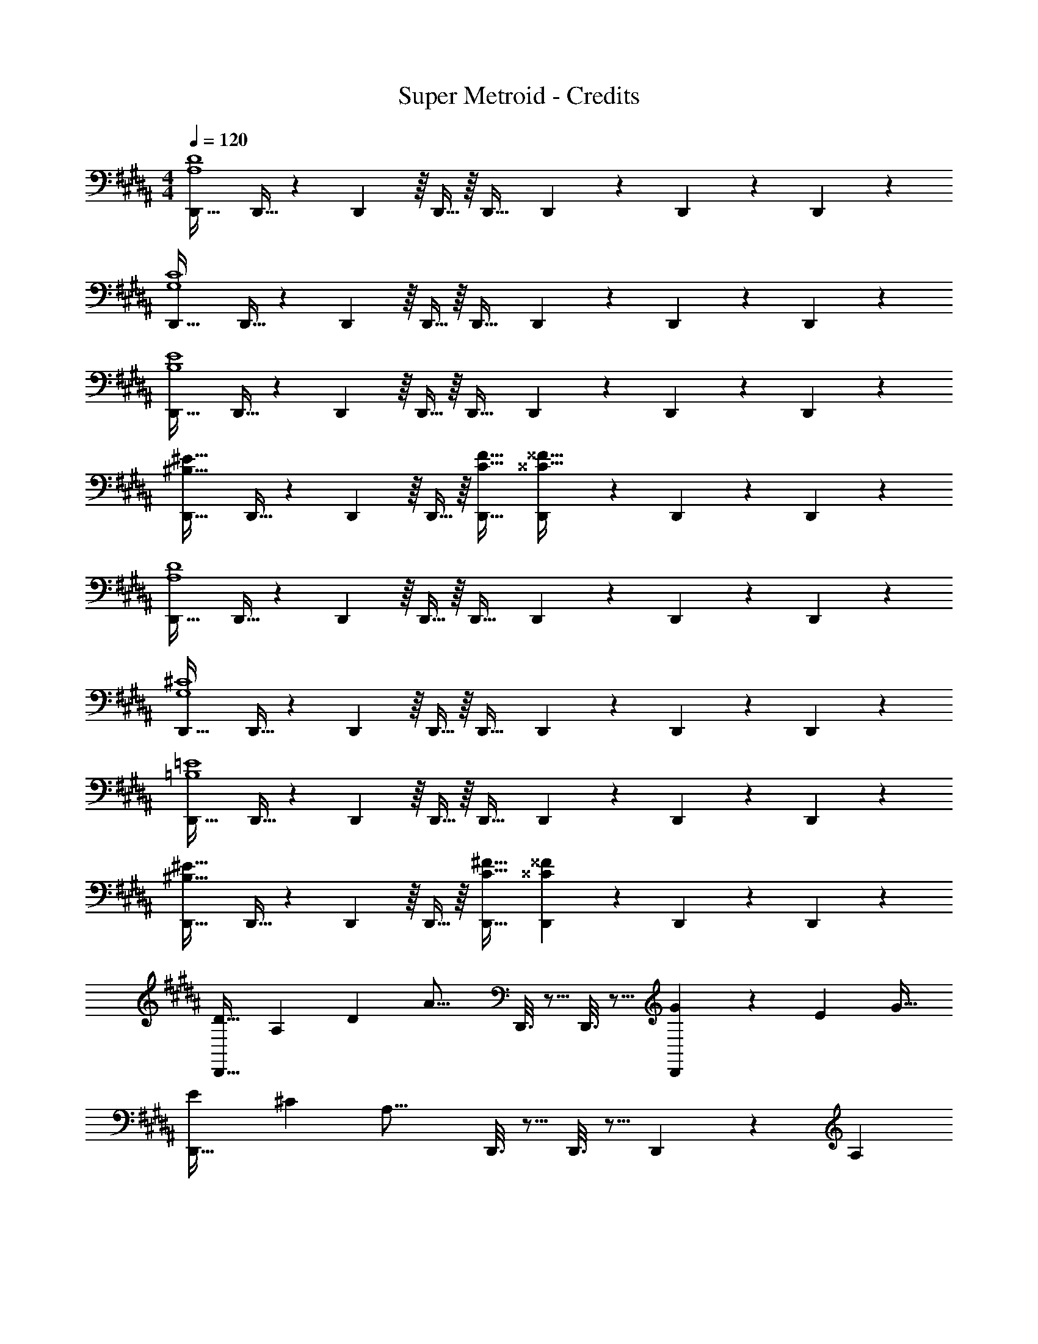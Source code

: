 X: 1
T: Super Metroid - Credits
Z: ABC Generated by Starbound Composer
L: 1/4
M: 4/4
Q: 1/4=120
K: B
[D,,33/32A,4D4] D,,9/32 z5/112 D,,15/56 z/16 D,,9/32 z/16 D,,31/32 D,,7/24 z5/96 D,,77/288 z/18 D,,17/60 z/20 
[D,,33/32G,4C4] D,,9/32 z5/112 D,,15/56 z/16 D,,9/32 z/16 D,,31/32 D,,7/24 z5/96 D,,77/288 z/18 D,,17/60 z/20 
[D,,33/32B,4E4] D,,9/32 z5/112 D,,15/56 z/16 D,,9/32 z/16 D,,31/32 D,,7/24 z5/96 D,,77/288 z/18 D,,17/60 z/20 
[D,,33/32^B,65/32^E65/32] D,,9/32 z5/112 D,,15/56 z/16 D,,9/32 z/16 [C31/32F31/32D,,31/32] [D,,7/24^^C29/32^^F29/32] z5/96 D,,77/288 z/18 D,,17/60 z/20 
[D,,33/32A,4D4] D,,9/32 z5/112 D,,15/56 z/16 D,,9/32 z/16 D,,31/32 D,,7/24 z5/96 D,,77/288 z/18 D,,17/60 z/20 
[D,,33/32G,4^C4] D,,9/32 z5/112 D,,15/56 z/16 D,,9/32 z/16 D,,31/32 D,,7/24 z5/96 D,,77/288 z/18 D,,17/60 z/20 
[D,,33/32=B,4=E4] D,,9/32 z5/112 D,,15/56 z/16 D,,9/32 z/16 D,,31/32 D,,7/24 z5/96 D,,77/288 z/18 D,,17/60 z/20 
[D,,33/32^B,65/32^E65/32] D,,9/32 z5/112 D,,15/56 z/16 D,,9/32 z/16 [C31/32^F31/32D,,31/32] [D,,7/24^^C^^F] z5/96 D,,77/288 z/18 D,,17/60 z/20 
[z17/32D19/32D,,33/32] [z71/288A,43/160] [z73/288D5/18] [z/A23/16] D,,3/16 z5/16 D,,3/16 z5/16 [D,,17/96G121/224] z7/24 [z3/4E7/9] [z/4G9/32] 
[z7/9E4/5D,,33/32] [z73/288^C5/18] [z/A,31/16] D,,3/16 z5/16 D,,3/16 z5/16 D,,17/96 z19/24 [z/A,5/9] 
[z17/32D19/32D,,33/32] [z71/288A,43/160] [z73/288D5/18] [z/A23/16] D,,3/16 z5/16 D,,3/16 z/32 
Q: 1/4=119
z/4 
Q: 1/4=118
z/32 [D,,17/96G121/224] z7/24 [z/E7/9] 
Q: 1/4=117
z/4 [z/4G9/32] 
Q: 1/4=120
[z7/9c4/5A,,33/32] [z73/288G5/18] [z/A31/16] A,,3/16 z5/16 A,,3/16 z5/16 A,,17/96 z19/24 [A,,/5A17/32] z3/10 
[F,,15/32f19/32] z/16 [F,,55/288c43/160] z/18 [F,,55/288f5/18] z/16 [F,,15/32a439/288] z/32 F,,3/16 z17/288 [z73/288F,,65/252] ^E,,15/32 z/32 [E,,41/224g121/224] z/28 E,,3/14 z/28 [E,,15/32^e23/24] z/32 E,,/5 z/20 E,,/4 
[D,,/c19/32] z/32 [D,,55/288A43/160] z/18 [D,,55/288c5/18] z/16 [D,,15/32f439/288] z/32 D,,3/16 z17/288 [z73/288D,,65/252] [z7/32^B,,,15/32] 
Q: 1/4=118
z9/32 [B,,,41/224d121/224] z/28 
Q: 1/4=117
B,,,3/14 z/28 [z/4B3/7B,,,15/32] 
Q: 1/4=116
z/4 [B,,,/5d15/32] z/20 
Q: 1/4=115
B,,,/4 
[z/4E,,/^B65/32] 
Q: 1/4=120
z9/32 E,,55/288 z/18 E,,55/288 z/16 E,,15/32 z/32 E,,3/16 z17/288 [z73/288E,,65/252] [A,,15/32d63/32] z/32 A,,41/224 z/28 A,,3/14 z/28 A,,15/32 z/32 A,,/5 z/20 A,,/5 z/20 
[A,,/d65/32a4] z/32 A,,55/288 z/18 A,,55/288 z/16 A,,15/32 z/32 A,,3/16 z17/288 A,,55/288 z/16 [A,,15/32^^c63/32] z/32 A,,17/96 z7/24 A,,/5 z3/10 A,,/5 z3/10 
[z17/32D19/32D,,33/32] [z71/288A,43/160] [z73/288D5/18] [z/A23/16] D,,3/16 z5/16 D,,3/16 z5/16 [D,,17/96G121/224] z7/24 [z3/4E7/9] [z/4G9/32] 
[z7/9E4/5D,,33/32] [z73/288C5/18] [z/A,31/16] D,,3/16 z5/16 D,,3/16 z5/16 D,,17/96 z19/24 [z/A,5/9] 
[z17/32D19/32D,,33/32] [z71/288A,43/160] [z73/288D5/18] [z/A23/16] D,,3/16 z5/16 D,,3/16 z/32 
Q: 1/4=119
z/4 
Q: 1/4=118
z/32 [D,,17/96G121/224] z7/24 [z/E7/9] 
Q: 1/4=117
z/4 [z/4G9/32] 
Q: 1/4=120
[z7/9^c4/5A,,33/32] [z73/288G5/18] [z/A31/16] A,,3/16 z5/16 A,,3/16 z5/16 A,,17/96 z19/24 [A,,/5A17/32] z3/10 
[F,,15/32f19/32] z/16 [F,,55/288c43/160] z/18 [F,,55/288f5/18] z/16 [F,,15/32a439/288] z/32 F,,3/16 z17/288 [z73/288F,,65/252] E,,15/32 z/32 [E,,41/224g121/224] z/28 E,,3/14 z/28 [E,,15/32e23/24] z/32 E,,/5 z/20 E,,/4 
[D,,/c19/32] z/32 [D,,55/288A43/160] z/18 [D,,55/288c5/18] z/16 [D,,15/32f439/288] z/32 D,,3/16 z17/288 [z73/288D,,65/252] [z7/32B,,,15/32] 
Q: 1/4=118
z9/32 [B,,,41/224d121/224] z/28 
Q: 1/4=117
B,,,3/14 z/28 [z/4=B3/7B,,,15/32] 
Q: 1/4=116
z/4 [B,,,/5d15/32] z/20 
Q: 1/4=115
B,,,/4 
[z/4E,,/^B65/32] 
Q: 1/4=120
z9/32 E,,55/288 z/18 E,,55/288 z/16 E,,15/32 z/32 E,,3/16 z17/288 [z73/288E,,65/252] [A,,15/32d63/32] z/32 A,,41/224 z/28 A,,3/14 z/28 A,,15/32 z/32 A,,/5 z/20 A,,/5 z/20 
[A,,/d65/32a4] z/32 A,,55/288 z/18 A,,55/288 z/16 A,,15/32 z/32 A,,3/16 z17/288 A,,55/288 z/16 [A,,15/32^^c63/32] z/32 A,,17/96 z7/24 A,,/5 z3/10 A,,/5 z3/10 
[z17/32^F19/32f33/32] [z71/288C43/160] [z73/288F5/18] [c'^c23/16] z/ A7/16 z/32 F15/32 z/32 A15/32 z/32 
[z17/32G19/32g33/32] [z71/288D43/160] [z73/288G5/18] d15/16 z/16 G7/32 z/36 A2/9 z/32 B7/32 c/4 [d/4F/4] [g/4e/4] [a2/9f2/9] z/36 [^b7/32g7/32] z/32 
c'33/32 [z73/224E59/160g79/32] [z37/112C23/63] [z11/32E53/144] [z7/32c163/160] 
Q: 1/4=118
z/ 
Q: 1/4=117
z/4 [z/4G29/28] 
Q: 1/4=116
z/4 g2/9 z/36 
Q: 1/4=115
a/10 z3/20 
[z/4F13/32f3] 
Q: 1/4=120
z/8 [z13/40A25/72] [z53/160c13/35] [z63/32=e281/96] F 
[c33/32D,,49/32] [z/=B63/32] D,,15/32 z/32 ^^C,,15/32 z/32 [z15/32C,,47/32] B 
[C3/4A65/32] z/36 [z73/288C5/18] [z73/224F59/160^C,,] [z37/112C23/63] [z11/32F53/144] [B,,,31/32A185/96d63/32] B,,, 
[A,,,49/32d4a8] A,,,41/96 z7/96 A,,,41/96 z7/96 A,,,47/32 
[A,,,/^^c4] 
Q: 1/4=115
z/32 A,,,55/288 z/18 A,,,55/288 z/32 
Q: 1/4=111
z/32 A,,,15/32 
Q: 1/4=106
z/32 A,,,3/16 z17/288 A,,,55/288 z/32 
Q: 1/4=102
z/32 A,,,3/16 z9/32 
Q: 1/4=98
z/32 A,,,17/96 z7/24 
Q: 1/4=93
A,,,/5 z3/10 
Q: 1/4=16
A,,,3/32 z13/32 
K: C
K: C
[=c/=C33/32=C,,33/32] z/32 G7/32 z/36 c2/9 z/32 [C,,9/32G,59/160g3/] z5/112 [C,,15/56C23/63] z/16 [C,,9/32=E53/144] z/16 [C,,3/16G185/96] z5/16 [C,,3/8e7/16] z3/32 c15/32 z/32 [C,,/5e15/32] z3/10 
[d/C,,49/32] z/32 A7/32 z/36 d2/9 z/32 [z/4d9/32] [z/4e43/160] [C,,3/16^f25/96] z17/288 [C,,55/288g49/180] z/16 [C,,3/16a43/160] z17/288 [z73/288g49/180] [C,,17/96f25/96] z/24 [z/4e7/24] [C,,/5d7/24] z/20 [z/4c9/32] [C,,/5B5/18] z/20 A/5 z/20 
[g/G33/32D,,49/32] z/32 c7/32 z/36 g2/9 z/32 [z73/224G59/160d'79/32] [z39/224D23/63] [z5/32D,,3/16] [z13/144G53/144] D,,55/288 z/16 [D,,3/16B185/96] z5/16 D,,91/160 z2/5 d'2/9 z/36 e'7/32 z/32 
[C,,33/32c'3G3] C,,9/32 z5/112 C,,15/56 z/16 C,,9/32 z/16 C,,3/16 z5/16 C,,17/96 z7/24 [C,,/5c] z3/10 C,,/5 z3/10 
[g33/32G,,33/32] [G,,9/32=f63/32] z5/112 G,,15/56 z/16 [z11/32G,,17/48] F,,3/16 z5/16 [z15/32F,,91/160] f15/32 z/32 g15/32 z/32 
[=E,,15/32e49/32] z/16 E,,7/16 z/16 E,,41/96 z7/96 [z/E,,83/160e53/96] [D,,41/96a121/224] z7/96 [D,,17/96e121/224] z7/24 [D,,/5d9/16] z3/10 [D,,/5c3/7] z3/10 
[D,,33/32c3] [D,,9/32^G5/16] z5/112 [D,,15/56E13/42] z/16 [=G5/16D,,17/48] z/32 [E,,3/16^G63/32] z5/16 E,,3/8 z3/32 B15/32 z/32 [E,,/5c15/32] z3/10 
[z/G,,33/32=B,4d4] 
Q: 1/4=115
z/ 
Q: 1/4=111
z/32 [z15/32G,,] 
Q: 1/4=106
z/ 
Q: 1/4=102
z/32 G,,3/16 z9/32 
Q: 1/4=98
z/32 G,,17/96 z7/24 
Q: 1/4=93
G,,/5 z3/10 
Q: 1/4=16
G,,3/32 z13/32 
K: Ab
K: Ab
[z17/32_e19/32_E33/32_E,,49/32] [z71/288_B43/160] [z73/288e5/18] [_B,5/16_b23/16] z3/224 [z39/224E13/42] [z5/32E,,3/16] [z13/144=G5/16] E,,55/288 z/16 [E,,3/16B63/32] z5/16 [g7/16E,,91/160] z/32 e15/32 z/32 g15/32 z/32 
[z17/32f19/32E,,49/32] [z71/288c43/160] [z73/288f5/18] [z/4B9/32c'281/96] [z/4c43/160] [E,,3/16=d25/96] z17/288 [E,,55/288e49/180] z/16 [E,,3/16f43/160] z17/288 [z73/288e49/180] [E,,17/96d25/96] z/24 [z/4c7/24] [E,,/5B7/24] z/20 [z/4=A9/32] [E,,/5G5/18] z/20 =F/5 z/20 
[z17/32b19/32E,,49/32] [z71/288f43/160] [z73/288b5/18] [z/f'233/96] E,,3/16 z17/288 E,,55/288 z/16 E,,3/16 z5/16 E,,91/160 z2/5 f'2/9 z/36 g'7/32 z/32 
[E,,49/32e'3] E,,3/16 z17/288 E,,55/288 z/16 E,,3/16 z5/16 E,,17/96 z7/24 [E,,/5e] z3/10 E,,/5 z3/10 
[b33/32C,,33/32] [C,,9/32a63/32] z5/112 C,,15/56 z/16 [z11/32C,,17/48] =B,,,3/16 z5/16 B,,,3/8 z3/32 a9/28 z5/224 [z5/32c'67/224] [z/6B,,,/5] e'29/96 z/32 
[A,,,33/32e'65/32g'65/32] A,,, [z71/288G,,,31/32e'63/32b'63/32] F2/9 z/32 G7/32 _A/4 [B/4G,,,] c/4 d2/9 z/36 e7/32 z/32 
K: Db
[E33/32G,,,4] E9/32 z5/112 E15/56 z/16 E9/32 z/16 E15/32 z/32 E31/32 E15/32 z/32 
[F33/32=A,,,4] F9/32 z5/112 F15/56 z/16 F9/32 z/16 F15/32 z/32 F31/32 [z/F17/32] 
[_G15/32_B,,,4] z/16 G7/16 z/16 G41/96 z7/96 G41/96 z7/96 G41/96 z7/96 G67/160 z/20 G4/9 z/18 [z/G17/32] 
[A33/32C,,4] A A9/32 z5/112 A15/56 z3/56 A47/168 z/24 A7/24 z5/96 A77/288 z/18 [z/3A35/96] 
[D,/B33/32] z/32 [z3/E,,495/32] e63/32 
=g65/32 =A319/32 
[_A65/32E,,16] _d63/32 
_g65/32 d'63/32 
c'8 
[a65/32E,,16] e63/32 
=g65/32 d319/32 
[G65/32E,,16] =d63/32 
_g65/32 e'63/32 
=d'8 
[E,,,4E,,16] 
g4 
[D,/f4] z/32 E,15/32 z/32 G,15/32 z/32 F,15/32 z/32 A,15/32 z/32 G,7/16 z/32 _C15/32 z/32 B,15/32 z/32 
D,/ z/32 E,15/32 z/32 G,15/32 z/32 F,15/32 z/32 A,15/32 z/32 G,7/16 z/32 C15/32 z/32 B,15/32 z/32 
[D,/E,,,4E,,16] z/32 E,15/32 z/32 G,15/32 z/32 F,15/32 z/32 A,15/32 z/32 G,7/16 z/32 C15/32 z/32 B,15/32 z/32 
[D,/g4] z/32 E,15/32 z/32 G,15/32 z/32 F,15/32 z/32 A,15/32 z/32 G,7/16 z/32 C15/32 z/32 B,15/32 z/32 
[D,/f4] z/32 E,15/32 z/32 G,15/32 z/32 F,15/32 z/32 A,15/32 z/32 G,7/16 z/32 C15/32 z/32 B,15/32 z/32 
D,/ z/32 E,15/32 z/32 G,15/32 z/32 F,15/32 z/32 A,15/32 z/32 G,7/16 z/32 C15/32 z/32 B,15/32 z/32 
[E,,,4E,,16] 
g4 
[D,/f4] z/32 E,15/32 z/32 G,15/32 z/32 F,15/32 z/32 A,15/32 z/32 G,7/16 z/32 C15/32 z/32 B,15/32 z/32 
D,/ z/32 E,15/32 z/32 G,15/32 z/32 F,15/32 z/32 A,15/32 z/32 G,7/16 z/32 C15/32 z/32 B,15/32 z/32 
[D,/E,,,4E,,833/32] z/32 E,15/32 z/32 G,15/32 z/32 F,15/32 z/32 A,15/32 z/32 G,7/16 z/32 C15/32 z/32 B,15/32 z/32 
[D,/g4] z/32 E,15/32 z/32 G,15/32 z/32 F,15/32 z/32 A,15/32 z/32 G,7/16 z/32 C15/32 z/32 B,15/32 z/32 
[D,/f4] z/32 E,15/32 z/32 G,15/32 z/32 F,15/32 z/32 A,15/32 z/32 G,7/16 z/32 C15/32 z/32 B,15/32 z/32 
D,/ z/32 E,15/32 z/32 G,15/32 z/32 F,15/32 z/32 A,15/32 z/32 G,7/16 z/32 C15/32 z/32 B,15/32 z/32 
[z17/32e19/32E12] [z71/288B43/160] [z73/288e5/18] b23/16 z/16 [z15/32a121/224] [z/f9/16] [z/a5/9] 
[z7/9_d'4/5] [z73/288a5/18] [z281/224b1879/288] 
Q: 1/4=115
z2/7 
Q: 1/4=111
z2/7 
Q: 1/4=106
z2/7 
Q: 1/4=102
z2/7 
Q: 1/4=98
z2/7 
Q: 1/4=93
